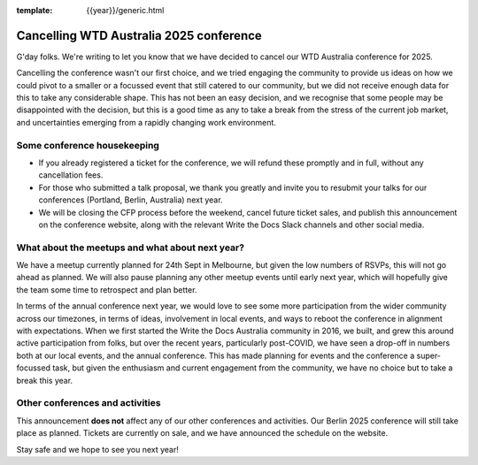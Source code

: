 :template: {{year}}/generic.html

.. post:: August 29, 2025
   :tags: {{shortcode}}-{{year}}, announcement, conference

Cancelling WTD Australia 2025 conference
=========================================

G'day folks. We're writing to let you know that we have decided to cancel our WTD Australia conference for 2025.

Cancelling the conference wasn't our first choice, and we tried engaging the community to provide us ideas on how we could pivot to a smaller or a focussed event that still catered to our community, but we did not receive enough data for this to take any considerable shape.
This has not been an easy decision, and we recognise that some people may be disappointed with the decision, but this is a good time as any to take a break from the stress of the current job market, and uncertainties emerging from a rapidly changing work environment.


Some conference housekeeping
-----------------------------

* If you already registered a ticket for the conference, we will refund these promptly and in full, without any cancellation fees.
* For those who submitted a talk proposal, we thank you greatly and invite you to resubmit your talks for our conferences (Portland, Berlin, Australia) next year.
* We will be closing the CFP process before the weekend, cancel future ticket sales, and publish this announcement on the conference website, along with the relevant Write the Docs Slack channels and other social media.

What about the meetups and what about next year?
-------------------------------------------------

We have a meetup currently planned for 24th Sept in Melbourne, but given the low numbers of RSVPs, this will not go ahead as planned. We will also pause planning any other meetup events until early next year, which will hopefully give the team some time to retrospect and plan better.

In terms of the annual conference next year, we would love to see some more participation from the wider community across our timezones, in terms of ideas, involvement in local events, and ways to reboot the conference in alignment with expectations.
When we first started the Write the Docs Australia community in 2016, we built, and grew this around active participation from folks, but over the recent years, particularly post-COVID, we have seen a drop-off in numbers both at our local events, and the annual conference. This has made planning for events and the conference a super-focussed task, but given the enthusiasm and current engagement from the community, we have no choice but to take a break this year.


Other conferences and activities
--------------------------------
This announcement **does not** affect any of our other conferences and activities.
Our Berlin 2025 conference will still take place as planned. Tickets are currently on sale, and we have announced the schedule on the website.

Stay safe and we hope to see you next year!
